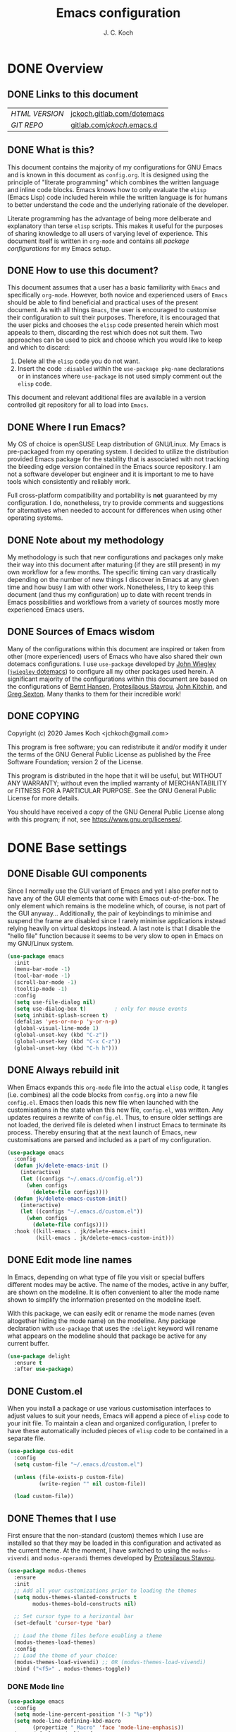 #+TITLE: Emacs configuration
#+AUTHOR: J. C. Koch
#+EMAIL: jchkoch@gmail.com

* DONE Overview
** DONE Links to this document
| /HTML VERSION/ | [[https://jckoch.gitlab.com/dotemacs][jckoch.gitlab.com/dotemacs]] |
| /GIT REPO/     | [[https://gitlab.com/jckoch/.emacs.d][gitlab.com/jckoch/.emacs.d]] |
** DONE What is this?
This document contains the majority of my configurations for GNU Emacs and is known in this document as ~config.org~.
It is designed using the principle of "literate programming" which combines the written language and inline code blocks.
Emacs knows how to only evaluate the ~elisp~ (Emacs Lisp) code included herein while the written language is for humans to better understand the code and the underlying rationale of the developer.

Literate programming has the advantage of being more deliberate and explanatory than terse ~elisp~ scripts.
This makes it useful for the purposes of sharing knowledge to all users of varying level of experience.
This document itself is written in ~org-mode~ and contains all /package configurations/ for my Emacs setup.
** DONE How to use this document?
This document assumes that a user has a basic familiarity with ~Emacs~ and specifically ~org-mode~.
However, both novice and experienced users of ~Emacs~ should be able to find beneficial and practical uses of the present document.
As with all things ~Emacs~, the user is encouraged to customise their configuration to suit their purposes.
Therefore, it is encouraged that the user picks and chooses the ~elisp~ code presented herein which most appeals to them, discarding the rest which does not suit them.
Two approaches can be used to pick and choose which you would like to keep and which to discard:
1. Delete all the ~elisp~ code you do not want.
2. Insert the code ~:disabled~ within the ~use-package pkg-name~ declarations or in instances where ~use-package~ is not used simply comment out the ~elisp~ code.
This document and relevant additional files are available in a version controlled git repository for all to load into ~Emacs~.
** DONE Where I run Emacs?
My OS of choice is openSUSE Leap distribution of GNU/Linux.
My Emacs is pre-packaged from my operating system.
I decided to utilize the distribution provided Emacs package for the stability that is associated with not tracking the bleeding edge version contained in the Emacs source repository.
I am not a software developer but engineer and it is important to me to have tools which consistently and reliably work.

Full cross-platform compatibility and portability is *not* guaranteed by my configuration.
I do, nonetheless, try to provide comments and suggestions for alternatives when needed to account for differences when using other operating systems.

** DONE Note about my methodology
My methodology is such that new configurations and packages only make their way into this document after maturing (if they are still present) in my own workflow for a few months.
The specific timing can vary drastically depending on the number of new things I discover in Emacs at any given time and how busy I am with other work.
Nonetheless, I try to keep this document (and thus my configuration) up to date with recent trends in Emacs possibilities and workflows from a variety of sources mostly more experienced Emacs users.
** DONE Sources of Emacs wisdom
Many of the configurations within this document are inspired or taken from other (more experienced) users of Emacs who have also shared their own dotemacs configurations.
I use ~use-package~ developed by [[http://www.newartisans.com][John Wiegley]] ([[https://github.com/jwiegley/dot-emacs/][=jwiegley= dotemacs]]) to configure all my other packages used herein.
A significant majority of the configurations within this document are based on the configurations of [[http://doc.norang.ca/org-mode.html][Bernt Hansen]], [[https://protesilaos.com/dotemacs/#h:9ff13b78-42b8-49fe-9e23-0307c780de93][Protesilaous Stavrou]], [[http://kitchingroup.cheme.cmu.edu/][John Kitchin]], and [[https://github.com/gregsexton][Greg Sexton]].
Many thanks to them for their incredible work!
** DONE COPYING
Copyright (c) 2020 James Koch <jchkoch@gmail.com>

This program is free software; you can redistribute it and/or
modify it under the terms of the GNU General Public License
as published by the Free Software Foundation; version 2
of the License.

This program is distributed in the hope that it will be useful,
but WITHOUT ANY WARRANTY; without even the implied warranty of
MERCHANTABILITY or FITNESS FOR A PARTICULAR PURPOSE.  See the
GNU General Public License for more details.

You should have received a copy of the GNU General Public License
along with this program; if not, see <https://www.gnu.org/licenses/>.
* DONE Base settings
** DONE Disable GUI components
Since I normally use the GUI variant of Emacs and yet I also prefer not to have any of the GUI elements that come with Emacs out-of-the-box.
The only element which remains is the modeline which, of course, is not part of the GUI anyway...
Additionally, the pair of keybindings to minimise and suspend the frame are disabled since I rarely minimise applications instead relying heavily on virtual desktops instead.
A last note is that I disable the "hello file" function because it seems to be very slow to open in Emacs on my GNU/Linux system.

#+begin_src emacs-lisp
  (use-package emacs
    :init
    (menu-bar-mode -1)
    (tool-bar-mode -1)
    (scroll-bar-mode -1)
    (tooltip-mode -1)
    :config
    (setq use-file-dialog nil)
    (setq use-dialog-box t)         ; only for mouse events
    (setq inhibit-splash-screen t)
    (defalias 'yes-or-no-p 'y-or-n-p)
    (global-visual-line-mode 1)
    (global-unset-key (kbd "C-z"))
    (global-unset-key (kbd "C-x C-z"))
    (global-unset-key (kbd "C-h h")))
#+end_src

** DONE Always rebuild init
When Emacs expands this ~org-mode~ file into the actual ~elisp~ code, it tangles (i.e. combines) all the code blocks from ~config.org~ into a new file ~config.el~.
Emacs then loads this new file when launched with the customisations in the state when this new file, ~config.el~, was written.
Any updates requires a rewrite of ~config.el~.
Thus, to ensure older settings are not loaded, the derived file is deleted when I instruct Emacs to terminate its process.
Thereby ensuring that at the next launch of Emacs, new customisations are parsed and included as a part of my configuration.

#+begin_src emacs-lisp
  (use-package emacs
    :config
    (defun jk/delete-emacs-init ()
      (interactive)
      (let ((configs "~/.emacs.d/config.el"))
        (when configs
          (delete-file configs))))
    (defun jk/delete-emacs-custom-init()
      (interactive)
      (let ((configs "~/.emacs.d/custom.el"))
        (when configs
          (delete-file configs))))
    :hook ((kill-emacs . jk/delete-emacs-init)
           (kill-emacs . jk/delete-emacs-custom-init)))
#+end_src

** DONE Edit mode line names
In Emacs, depending on what type of file you visit or special buffers different modes may be active.
The name of the modes, active in any buffer, are shown on the modeline.
It is often convenient to alter the mode name shown to simplify the information presented on the modeline itself.

With this package, we can easily edit or rename the mode names (even altogether hiding the mode name) on the modeline.
Any package declaration with ~use-package~ that uses the ~:delight~ keyword will rename what appears on the modeline should that package be active for any current buffer.

#+begin_src emacs-lisp
  (use-package delight
    :ensure t
    :after use-package)
#+end_src

** DONE Custom.el
When you install a package or use various customisation interfaces to adjust values to suit your needs, Emacs will append a piece of ~elisp~ code to your init file.
To maintain a clean and organized configuration, I prefer to have these automatically included pieces of ~elisp~ code to be contained in a separate file.

#+begin_src emacs-lisp
  (use-package cus-edit
    :config
    (setq custom-file "~/.emacs.d/custom.el")

    (unless (file-exists-p custom-file)
            (write-region "" nil custom-file))

    (load custom-file))
#+end_src

** DONE Themes that I use
First ensure that the non-standard (custom) themes which I use are installed so that they may be loaded in this configuration and activated as the current theme.
At the moment, I have switched to using the ~modus-vivendi~ and ~modus-operandi~ themes developed by [[https://protesilaos.com/dotemacs/#h:9ff13b78-42b8-49fe-9e23-0307c780de93][Protesilaous Stavrou]].

#+begin_src emacs-lisp
  (use-package modus-themes
    :ensure
    :init
    ;; Add all your customizations prior to loading the themes
    (setq modus-themes-slanted-constructs t
          modus-themes-bold-constructs nil)

    ;; Set cursor type to a horizontal bar
    (set-default 'cursor-type 'bar)

    ;; Load the theme files before enabling a theme
    (modus-themes-load-themes)
    :config
    ;; Load the theme of your choice:
    (modus-themes-load-vivendi) ;; OR (modus-themes-load-vivendi)
    :bind ("<f5>" . modus-themes-toggle))
#+end_src

*** DONE Mode line

#+begin_src emacs-lisp
  (use-package emacs
    :config
    (setq mode-line-percent-position '(-3 "%p"))
    (setq mode-line-defining-kbd-macro
          (propertize " Macro" 'face 'mode-line-emphasis))
    (setq-default mode-line-format
                  '("%e"
                    mode-line-front-space
                    mode-line-mule-info
                    mode-line-client
                    mode-line-modified
                    mode-line-remote
                    mode-line-frame-identification
                    mode-line-buffer-identification
                    "  "
                    (vc-mode vc-mode)
                    " "
                    mode-line-position
                    " "
                    mode-line-modes
                    "  "
                    mode-line-misc-info
                    mode-line-end-spaces)))
#+end_src

**** DONE Battery status
As my primary computer where I use Emacs is a laptop, it is convenient to include the battery status in the mode line. The following code is attributed to [[https://protesilaos.com/dotemacs/#h:9ff13b78-42b8-49fe-9e23-0307c780de93][Protesilaous Stavrou]] who writes:

 #+begin_quote
    Emacs offers a built-in library for presenting information about the status of the laptop's battery. Using it allows me to eliminate my dependence on the system panel and thus keep Emacs in full screen view without any interruptions.

    The default update interval is set to a single minute (in seconds), which is generally fine though I find that a slightly higher value works just as well. As for the format, it is designed to show a context-dependent, single character indicator about the current status, as well as the battery's overall percentage.

    Variable battery-mode-line-limit will hide the indicator if the value is above the declared threshold. 99 basically means "full". I use that instead of a 100 because sometimes the battery only ever fills up to 99.99, meaning that the indicator remains present at all times.
 #+end_quote

 #+begin_src emacs-lisp
   (use-package battery
     :config
     (setq battery-mode-line-format " [%b%p%%] ")
     (setq battery-mode-line-limit 99)
     (setq battery-update-interval 180)
     (setq battery-load-low 20)
     (setq battery-load-critical 10)
     :hook (after-init . display-battery-mode))
 #+end_src

**** DONE Display the current time
Adjust the format of how the current time of day is displayed on the mode line.
I use the 24h clock and like to also know the date.
For the date I use the typical European format of "%Y-%M-%D".

 #+begin_src emacs-lisp
   (use-package time
     :config
     (setq display-time-format "%Y-%M-%D  %H:%M")
     ;;;; Covered by `display-time-format'
     ;; (setq display-time-24hr-format t)
     ;; (setq display-time-day-and-date t)
     (setq display-time-interval 60)
     (setq display-time-mail-string "")
     (setq display-time-default-load-average nil)
     :hook (after-init . display-time-mode))
 #+end_src

*** DONE Keycast mode
To quote [[https://protesilaos.com/dotemacs/#h:9ff13b78-42b8-49fe-9e23-0307c780de93][Protesilaous Stavrou]]:

#+begin_quote
  Once enabled, this package uses the mode line to show the keys being pressed and the command they call. It is quite useful for screen casting.
#+end_quote

#+begin_src emacs-lisp
  (use-package moody
    :ensure t)

  (use-package keycast
    :ensure t
    :after moody
    :commands keycast-mode
    :config
    (setq keycast-window-predicate 'moody-window-active-p)
    (setq keycast-separator-width 1)
    (setq keycast-insert-after 'mode-line-end-spaces)
    (setq keycast-remove-tail-elements nil))
#+end_src

#+RESULTS:
: t

*** DONE Fringe mode
The fringe areas are to the right and left side of the Emacs frame. As [[https://protesilaos.com/dotemacs/#h:9ff13b78-42b8-49fe-9e23-0307c780de93][Protesilaous Stavrou]] explains:

#+begin_quote
  They can be used to show status-related or contextual feedback such as line truncation indicators, continuation lines, code linting markers, etc.
#+end_quote

#+begin_src emacs-lisp
  (use-package fringe
    :config
    (fringe-mode '(8 . 8))                          ; pixels
    (setq-default fringes-outside-margins nil)
    (setq-default indicate-buffer-boundaries nil)
    (setq-default indicate-empty-lines nil)
    (setq-default overflow-newline-into-fringe t))
#+end_src

#+RESULTS:
: t

*** DONE Diff highlights in the left fringe               :disabled:
The ~diff-hl~ package uses either fringe area to display changes in the current buffer if the file in the buffer is under version control.
This is a new package to me so I am still experimenting with it. I don't really like it. I find it too distracting from the editing or creation of content. I find myself being drawn to git and the depths of branching, merging, and re-basing instead of creating new content.

#+begin_src emacs-lisp
  (use-package diff-hl
    :disabled
    :ensure t
    :config
    (setq diff-hl-draw-borders nil)
    (setq diff-hl-side 'left)
   :hook ((after-init . global-diff-hl-mode)))
#+end_src

#+RESULTS:

*** DONE Toggle for line numbers and whitespace indicators
1. Display line numbers
   For the most part, I do not use these manual toggle very often; however, there are occasions where I want line numbers in a mode which I do not by default add line numbers.
   For these cases, I have these function to toggle line numbers on for a local buffer.
2. Display invisible characters (whitespace)
   Viewing whitespace is sometimes helpful to debug prose which is exported via \LaTeX to PDF documents or web pages.
   Mostly, this is kept inactive.

#+begin_src emacs-lisp
  (use-package emacs
    :config
    (defun jk/toggle-invisibles ()
      "Toggles the display of indentation and space characters."
      (interactive)
      (if (bound-and-true-p whitespace-mode)
          (whitespace-mode -1)
        (whitespace-mode)))

    (defun jk/toggle-line-numbers ()
      "Toggles the display of line numbers.  Applies to all buffers."
      (interactive)
      (if (bound-and-true-p display-line-numbers-mode)
          (display-line-numbers-mode -1)
        (display-line-numbers-mode)))

    :bind ("<f3>" . jk/toggle-line-numbers)
    :commands jk/toggle-invisibles)
#+end_src

* DONE Personal and security settings           :user_config_required:
The two setting configured here are personal to each user using this configuration and therefore must be configured by each user uniquely.
Personal user information is loaded through the file ~personal.org~.

#+begin_src emacs-lisp
  (org-babel-load-file (expand-file-name "~/.emacs.d/personal.org"))
#+end_src

** DONE Authenticate source
Package to remove sensitive data from this configuration to allow sharing on GitHub.
This package is primarily needed to allow access to my passwords stored in the standard UNIX password manager which uses GPG encryption.

#+begin_src emacs-lisp
  (use-package auth-source
    :config
    (setq auth-sources '("~/.authinfo.gpg" "~/.authinfo")))
#+end_src

* DONE Complete framework and extras
** DONE Ivy mode
#+BEGIN_QUOTE
Ivy is an interactive interface for completion in Emacs. Emacs uses completion mechanism in a variety of contexts: code, menus, commands, variables, functions, etc. Completion entails listing, sorting, filtering, previewing, and applying actions on selected items. When active, ivy-mode completes the selection process by narrowing available choices while previewing in the minibuffer. Selecting the final candidate is either through simple keyboard character inputs or through powerful regular expressions.

-taken from Ivy User Manual Copyright (C) 2015-2018 Free Software Foundation, Inc.
#+END_QUOTE

#+BEGIN_SRC emacs-lisp
  (use-package ivy
    :delight
    :init (ivy-mode 1)
    :bind (("C-c C-r" . ivy-resume)
           ("C-x B" . ivy-switch-buffer-other-window))
    :config
    (setq ivy-count-format "%d/%d")
    (setq ivy-use-virtual-buffers t)
    (setq org-refile-use-outline-path 'file
          org-outline-path-complete-in-steps nil))
#+END_SRC

** DONE Ivy pass
Ivy-pass is an interactive interface for password completion in Emacs for the Standard Unix Password Store. Ivy-pass uses the completion mechanism from Ivy for password completion.

#+BEGIN_SRC emacs-lisp
  (use-package ivy-pass
    :after ivy
    :delight
    :bind (("C-c p p" . ivy-pass)
           ("C-c p f" . password-store-copy-field)
           ("C-c p p" . password-store-copy))
    :commands ivy-pass)
#+END_SRC

* DONE General interface and interactions
This section contains configurations for aspects of the Emacs user interface.

** DONE Language settings for prose and code
*** DONE Recognize sub-words

#+begin_src emacs-lisp
  (use-package subword
    :delight
    :commands subword-mode
    :hook (prog-mode-hook . subword-mode))
#+end_src

*** DONE Flyspell (spell check)
I need spell checking for both English and German. Enable Flyspell Mode.
If you keep your spell check personal dictionary in particular location, change this variable as desired.
Some of this configuration is taken from Joel Kuiper (https://joelkuiper.eu/spellcheck_emacs) and some more from [[https://protesilaos.com/dotemacs/#h:9ff13b78-42b8-49fe-9e23-0307c780de93][Protesilaous Stavrou]] including a user-defined function to easily switch using different dictionaries for different languages.

Note: Using =aspell= as the dictionary will not work on Windows anymore as there is *no Windows binary* which works with Emacs 26.1 and greater, therefore best practice is to switch to using =hunspell=.
See link on how to do this for Windows [[https://lists.gnu.org/archive/html/help-gnu-emacs/2014-04/msg00030.html][here]] and for Linux simply go to your distribution and install it there.
On GNU/Linux most likely you need to download extra dictionaries from [[https://github.com/wooorm/dictionaries][this link]] like for the German language.

#+begin_src emacs-lisp
  (setenv "DICPATH"
          "/usr/share/hunspell")
#+end_src

#+BEGIN_SRC emacs-lisp
  (use-package flyspell
    :delight
    :commands (ispell-change-dictionary
               ispell-word
               flyspell-buffer
               flyspell-mode
               flyspell-region)
    :config
    (setq flyspell-issue-message-flag nil)
    (setq flyspell-issue-welcome-flag nil)

    (when (executable-find "hunspell")
      (setq-default ispell-program-name "hunspell")
      (setq ispell-really-hunspell t))
    (setq ispell-dictionary "en_CA-large")
    (setq ispell-personal-dictionary (concat user-emacs-directory ".ispell"))

    (dolist (hook '(text-mode-hook))
       (add-hook hook (lambda () (flyspell-mode 1))))
    (dolist (mode '(emacs-lisp-mode-hook
                    python-mode-hook
                    R-mode-hook))
      (add-hook mode (lambda () (flyspell-prog-mode))))

    (defun flyspell-check-next-highlighted-word ()
      "Custom function to spell check next highlighted word"
      (interactive)
      (flyspell-goto-next-error)
      (ispell-word))

    (defun jk/ispell-toggle-dictionaries ()
      "Toggle between English and German dictionaries."
      (interactive)
      (if (string= ispell-current-dictionary "en_CA-large")
          (ispell-change-dictionary "de_DE")
        (ispell-change-dictionary "en_CA-large")))

    :bind (("<f8>" . ispell-word)
           ("M-<f8>" . jk/ispell-toggle-dictionaries)))
#+END_SRC

characterise

*** DONE Flycheck (code linting)

#+begin_src emacs-lisp
  (use-package flycheck
    :ensure t
    :delight
    :commands flycheck-mode
    :config
    (setq flycheck-check-syntax-automatically
          '(save mode-enabled)))
#+end_src

Also, a Flycheck indicator in the mode line.

#+begin_src emacs-lisp
  (use-package flycheck-indicator
    :ensure t
    :delight
    :after flycheck
    :hook (flycheck-mode . flycheck-indicator-mode))
#+end_src

*** DONE Markdown support

#+begin_src emacs-lisp
  (use-package markdown-mode
    :ensure t
    :mode ("\\.md\\'" . markdown-mode))
#+end_src

*** DONE Parentheses
Enable parentheses matching.
Extremely useful for writing ~elisp~ code and \LaTeX equations.

#+begin_src emacs-lisp
  (use-package parens
    :delight
    :config
    (setq show-paren-style 'paranthesis)
    (setq show-paren-when-point-in-periphery t)
    (setq show-paren-when-point-inside-paren nil)
    :hook (after-init . show-paren-mode))
#+end_src

*** DONE Tabs, indentation, and the TAB key
As I fan of the Python programming language as well as Emacs, I believe strongly in tabs (i.e. in the sense of the tab character) when dealing with text files and indenting code.
However, as [[https://protesilaos.com/dotemacs/#h:9ff13b78-42b8-49fe-9e23-0307c780de93][Protesilaous Stavrou]] notes:

#+begin_quote
  ..., I understand that elisp uses its own approach, which I do not want to interfere with. Also, Emacs tends to perform alignments by mixing tabs with spaces, which can actually lead to misalignments depending on certain variables such as the size of the tab. As such, I am disabling tabs by default.

  If there ever is a need to use different settings in other modes, we can customise them via hooks. This is not an issue I have encountered yet and am therefore refraining from solving a problem that does not affect me.
#+end_quote


#+begin_src emacs-lisp
  (use-package emacs
    :config
    (setq-default tab-always-indent t)
    (setq-default tab-width 4)
    (setq-default indent-tabs-mode nil))
#+end_src

*** DONE Delete trailing whitespace
#+begin_quote
  This always creates unnecessary diffs in git. Just delete it upon saving.
#+end_quote

#+begin_src emacs-lisp
  (use-package emacs
    :hook (before-save . delete-trailing-whitespace))
#+end_src

** DONE Coding settings and completions
*** DONE Python mode

#+begin_src emacs-lisp
  (use-package python-mode
    :delight python-mode "PI"
    :mode "\\.py\\'")

  (setq python-shell-interpreter "ipython"
        python-shell-interpreter-args "-i --simple-prompt")
#+end_src

*** CANCELLED ob-ipython                                 :CANCELLED:
- State "CANCELLED"  from              [2021-05-29 Sat 23:25] \\
  is no longer an option
Set up for =ob-ipython= package. Here the "base" virtual environment of the anaconda python distribution is used by setting the =org-babel-python-command= to the location of the =ipython= executable (or symlink) of the anaconda python distribution.

#+begin_src emacs-lisp
  (use-package ob-ipython
    :disabled
    :load-path "dev-pkgs/ob-ipython"
     :config
     (setq org-babel-python-command "ipython"))
#+end_src

*** DONE Python IDE: Elpy-mode

#+begin_src emacs-lisp
  (use-package elpy
    :ensure t
    :init
    (elpy-enable)
    :config
    (setq elpy-rpc-python-command "python3")
    (setq elpy-rpc-virtualenv "/winc/jk/programming/python/default-env"))
#+end_src

*** DONE company-mode

#+begin_src emacs-lisp
  (use-package company
    :diminish company-mode
    :init
    (global-company-mode)
    :config
    ;; set default `company-backends'
    (setq company-backends
          '((company-files          ; files & directory
             company-keywords       ; keywords
             company-capf)  ; completion-at-point-functions
            (company-abbrev company-dabbrev)
            ))
  
    (use-package company-statistics
      :init
      (company-statistics-mode))
    
    (use-package company-web)
    
    (use-package company-try-hard
      :bind     (("C-<tab>" . company-try-hard)
                  :map company-active-map
                  ("C-<tab>" . company-try-hard)))
    
    (use-package company-quickhelp
      :config
      (company-quickhelp-mode))
    
  )
#+end_src

#+RESULTS:

* DONE Applications and utilities
** DONE Org-Mode (getting things done)
To quote [[http://orgmode.org/][Carsten Dominik]],

#+BEGIN_QUOTE
Org mode is for keeping notes, maintaining TODO lists, planning projects, and
authoring documents with a fast and effective plain-text system.
#+END_QUOTE

*** DONE Org basic configurations

#+begin_src emacs-lisp
  (use-package org
    :ensure org-contrib
    :init
    (defun bh/verify-refile-target ()
      "Exclude todo keywords with a done state from refile targets"
      (not (member (nth 2 (org-heading-components)) org-done-keywords)))
    :config
    (setq org-structure-template-alist
          '(("s" . "src")
            ("x" . "export latex")
            ("E" . "src emacs-lisp")
            ("e" . "example")
            ("q" . "quote")
            ("V" . "verbatim")
            ("p" . "src python")
            ("ipy" . "src ipython :session :results output drawer")))
    ;; refile, todo
    (setq org-default-notes-file (concat default-directory "refile.org"))
    (setq org-refile-targets (quote ((nil :maxlevel . 9)
                                     (org-agenda-files :maxlevel . 9))))
    (setq org-refile-allow-creating-parent-nodes (quote confirm))
    (setq org-refile-target-verify-function 'bh/verify-refile-target)
    ;; code blocks
    (setq org-confirm-babel-evaluate nil)
    ;; preview latex equations
    (setq org-format-latex-options (plist-put org-format-latex-options :foreground "White"))
    (setq org-format-latex-options (plist-put org-format-latex-options :scale 2.0))
    ;; get extra functionality (ignore headlines but export content)
    (require 'ox-extra)
    (ox-extras-activate '(ignore-headlines))
    :bind (("C-c l" . org-insert-link)
           ("C-o" . org-open-at-point)
           ("<f9> I" . bh/punch-in)
           ("<f9> O" . bh/punch-out)
           ("<f9> SPC" . bh/clock-in-last-task)
           ("C-c d" . org-decrypt-entry)))
#+end_src

*** DONE Org-todo states

 #+begin_src emacs-lisp
   (use-package org
     :config
     (setq org-todo-keywords
           '((sequence "TODO(t)" "NEXT(n)" "|" "DONE(d)" "REVIEW(r)")
             (sequence "WAITING(w@/!)" "HOLD(h@/!)" "|" "CANCELLED(c@/!)" "PHONE" "MEETING")))

     (setq org-todo-keyword-faces
           '(("TODO" :foreground "#ff6666" :weight bold)
             ("NEXT" :foreground "#6666ff" :weight bold)
             ("DONE" :foreground "#32cd32" :weight bold)
             ("REVIEW" :foreground "#ff0000" :weight bold)
             ("WAITING" :foreground "#ffc966" :weight bold)
             ("HOLD" :foreground "#ff66ff" :weight bold)
             ("CANCELLED" :foreground "#32cd32" :weight bold)
             ("MEETING" :foreground "#32cd32" :weight bold)
             ("PHONE" :foreground "#32cd32" :weight bold)))

     (setq org-use-fast-todo-selection t))
 #+end_src

*** DONE Org-tag configuration

 #+begin_src emacs-lisp
   (use-package org
     :config
     (setq org-todo-state-tags-triggers                              ; TODO state tag triggers
           (quote (("CANCELLED" ("CANCELLED" . t))
                   ("WAITING" ("WAITING" . t))
                   ("HOLD" ("WAITING") ("HOLD" . t))
                   (done ("WAITING") ("HOLD"))
                   ("TODO" ("WAITING") ("CANCELLED") ("HOLD"))
                   ("NEXT" ("WAITING") ("CANCELLED") ("HOLD"))
                   ("DONE" ("WAITING") ("CANCELLED") ("HOLD")))))

     (setq org-tags-column -70))                                     ; Tag placement
 #+end_src

*** DONE Org indent

 #+begin_src emacs-lisp
   (use-package org-indent
     :after org
     :delight
     :config
     (setq org-startup-indented t))
 #+end_src

*** DONE Org-capture templates
When a new task occurs and needs to be added, org-capture allows me to easily capture it.
I categorize it into a few new groups that I use as templates:
+ A new task (t)
+ A meeting (m)
+ A email I need to respond to (e)
+ A phone call (p)
+ A new note (n)
+ A interruption (i)
+ A new habit (h)
+ A org protocol (w)

#+begin_src emacs-lisp
  (use-package org-capture
    :config
    (setq org-capture-templates
          (quote (("t" "todo" entry (file "/winc/jk/myLife/refile.org")
                   "* TODO %?\n%U\n%a\n" :clock-in t :clock-resume t)
                  ("e" "respond" entry (file "/winc/jk/myLife/refile.org")
                   "* NEXT Respond to %:from on %:subject\nSCHEDULED: %t\n%U\n%a\n" :clock-in t :clock-resume t)
                  ("n" "note" entry (file "/winc/jk/myLife/refile.org")
                   "* %? :NOTE:\n%U\n%a\n" :clock-in t :clock-resume t)
                  ("i" "Journal" entry (file+datetree "/winc/jk/myLife/diary.org")
                   "* %?\n%U\n" :clock-in t :clock-resume t)
                  ("w" "org-protocol" entry (file "/winc/jk/myLife/refile.org")
                   "* TODO Review %c\n%U\n" :immediate-finish t)
                  ("m" "Meeting" entry (file "/winc/jk/myLife/refile.org")
                   "* MEETING with %? :MEETING:\n%U" :clock-in t :clock-resume t)
                  ("p" "Phone call" entry (file "/winc/jk/myLife/refile.org")
                   "* PHONE %? :PHONE:\n%U" :clock-in t :clock-resume t)
                  ("h" "Habit" entry (file "/winc/jk/myLife/refile.org")
                   "* NEXT %?\n%U\n%a\nSCHEDULED: %(format-time-string \"%<<%Y-%m-%d %a .+1d/3d>>\")\n:PROPERTIES:\n:STYLE: habit\n:REPEAT_TO_STATE: NEXT\n:END:\n"))))
    :bind ("C-c c" . org-capture))

#+end_src

*** DONE Org agenda
**** DONE Custom agenda functions
Many thanks to [[http://doc.norang.ca/org-mode.html][Bernt Hansen]] for sharing his dotemacs configuration online.
His agenda view customisations are pure Emacs gold.

#+BEGIN_SRC emacs-lisp
  (defun bh/find-project-task ()
    "Move point to the parent (project) task if any"
    (save-restriction
      (widen)
      (let ((parent-task (save-excursion (org-back-to-heading 'invisible-ok) (point))))
        (while (org-up-heading-safe)
          (when (member (nth 2 (org-heading-components)) org-todo-keywords-1)
            (setq parent-task (point))))
        (goto-char parent-task)
        parent-task)))

  (defun bh/is-project-p ()
    "Any task with a todo keyword subtask"
    (save-restriction
      (widen)
      (let ((has-subtask)
            (subtree-end (save-excursion (org-end-of-subtree t)))
            (is-a-task (member (nth 2 (org-heading-components)) org-todo-keywords-1)))
        (save-excursion
          (forward-line 1)
          (while (and (not has-subtask)
                      (< (point) subtree-end)
                      (re-search-forward "^\*+ " subtree-end t))
            (when (member (org-get-todo-state) org-todo-keywords-1)
              (setq has-subtask t))))
        (and is-a-task has-subtask))))

  (defun bh/is-project-subtree-p ()
    "Any task with a todo keyword that is in a project subtree.
  Callers of this function already widen the buffer view."
    (let ((task (save-excursion (org-back-to-heading 'invisible-ok)
                                (point))))
      (save-excursion
        (bh/find-project-task)
        (if (equal (point) task)
            nil
          t))))

  (defun bh/is-task-p ()
    "Any task with a todo keyword and no subtask"
    (save-restriction
      (widen)
      (let ((has-subtask)
            (subtree-end (save-excursion (org-end-of-subtree t)))
            (is-a-task (member (nth 2 (org-heading-components)) org-todo-keywords-1)))
        (save-excursion
          (forward-line 1)
          (while (and (not has-subtask)
                      (< (point) subtree-end)
                      (re-search-forward "^\*+ " subtree-end t))
            (when (member (org-get-todo-state) org-todo-keywords-1)
              (setq has-subtask t))))
        (and is-a-task (not has-subtask)))))

  (defun bh/is-subproject-p ()
    "Any task which is a subtask of another project"
    (let ((is-subproject)
          (is-a-task (member (nth 2 (org-heading-components)) org-todo-keywords-1)))
      (save-excursion
        (while (and (not is-subproject) (org-up-heading-safe))
          (when (member (nth 2 (org-heading-components)) org-todo-keywords-1)
            (setq is-subproject t))))
      (and is-a-task is-subproject)))

  (defun bh/list-sublevels-for-projects-indented ()
    "Set org-tags-match-list-sublevels so when restricted to a subtree we list all subtasks.
    This is normally used by skipping functions where this variable is already local to the agenda."
    (if (marker-buffer org-agenda-restrict-begin)
        (setq org- tags-match-list-sublevels 'indented)
      (setq org-tags-match-list-sublevels nil))
    nil)

  (defun bh/list-sublevels-for-projects ()
    "Set org-tags-match-list-sublevels so when restricted to a subtree we list all subtasks.
    This is normally used by skipping functions where this variable is already local to the agenda."
    (if (marker-buffer org-agenda-restrict-begin)
        (setq org-tags-match-list-sublevels t)
      (setq org-tags-match-list-sublevels nil))
    nil)

  (defvar bh/hide-scheduled-and-waiting-next-tasks t)

  (defun bh/toggle-next-task-display ()
    (interactive)
    (setq bh/hide-scheduled-and-waiting-next-tasks (not bh/hide-scheduled-and-waiting-next-tasks))
    (when  (equal major-mode 'org-agenda-mode)
      (org-agenda-redo))
    (message "%s WAITING and SCHEDULED NEXT Tasks" (if bh/hide-scheduled-and-waiting-next-tasks "Hide" "Show")))

  (defun bh/skip-stuck-projects ()
    "Skip trees that are not stuck projects"
    (save-restriction
      (widen)
      (let ((next-headline (save-excursion (or (outline-next-heading) (point-max)))))
        (if (bh/is-project-p)
            (let* ((subtree-end (save-excursion (org-end-of-subtree t)))
                   (has-next ))
              (save-excursion
                (forward-line 1)
                (while (and (not has-next) (< (point) subtree-end) (re-search-forward "^\\*+ NEXT " subtree-end t))
                  (unless (member "WAITING" (org-get-tags-at))
                    (setq has-next t))))
              (if has-next
                  nil
                next-headline)) ; a stuck project, has subtasks but no next task
          nil))))

  (defun bh/skip-non-stuck-projects ()
    "Skip trees that are not stuck projects"
    ;; (bh/list-sublevels-for-projects-indented)
    (save-restriction
      (widen)
      (let ((next-headline (save-excursion (or (outline-next-heading) (point-max)))))
        (if (bh/is-project-p)
            (let* ((subtree-end (save-excursion (org-end-of-subtree t)))
                   (has-next ))
              (save-excursion
                (forward-line 1)
                (while (and (not has-next) (< (point) subtree-end) (re-search-forward "^\\*+ NEXT " subtree-end t))
                  (unless (member "WAITING" (org-get-tags-at))
                    (setq has-next t))))
              (if has-next
                  next-headline
                nil)) ; a stuck project, has subtasks but no next task
          next-headline))))

  (defun bh/skip-non-projects ()
    "Skip trees that are not projects"
    ;; (bh/list-sublevels-for-projects-indented)
    (if (save-excursion (bh/skip-non-stuck-projects))
        (save-restriction
          (widen)
          (let ((subtree-end (save-excursion (org-end-of-subtree t))))
            (cond
             ((bh/is-project-p)
              nil)
             ((and (bh/is-project-subtree-p) (not (bh/is-task-p)))
              nil)
             (t
              subtree-end))))
      (save-excursion (org-end-of-subtree t))))

  (defun bh/skip-non-tasks ()
    "Show non-project tasks.
  Skip project and sub-project tasks, habits, and project related tasks."
    (save-restriction
      (widen)
      (let ((next-headline (save-excursion (or (outline-next-heading) (point-max)))))
        (cond
         ((bh/is-task-p)
          nil)
         (t
          next-headline)))))

  (defun bh/skip-project-trees-and-habits ()
    "Skip trees that are projects"
    (save-restriction
      (widen)
      (let ((subtree-end (save-excursion (org-end-of-subtree t))))
        (cond
         ((bh/is-project-p)
          subtree-end)
         ((org-is-habit-p)
          subtree-end)
         (t
          nil)))))

  (defun bh/skip-projects-and-habits-and-single-tasks ()
    "Skip trees that are projects, tasks that are habits, single non-project tasks"
    (save-restriction
      (widen)
      (let ((next-headline (save-excursion (or (outline-next-heading) (point-max)))))
        (cond
         ((org-is-habit-p)
          next-headline)
         ((and bh/hide-scheduled-and-waiting-next-tasks
               (member "WAITING" (org-get-tags-at)))
          next-headline)
         ((bh/is-project-p)
          next-headline)
         ((and (bh/is-task-p) (not (bh/is-project-subtree-p)))
          next-headline)
         (t
          nil)))))

  (defun bh/skip-project-tasks-maybe ()
    "Show tasks related to the current restriction.
  When restricted to a project, skip project and sub project tasks, habits, NEXT tasks, and loose tasks.
  When not restricted, skip project and sub-project tasks, habits, and project related tasks."
    (save-restriction
      (widen)
      (let* ((subtree-end (save-excursion (org-end-of-subtree t)))
             (next-headline (save-excursion (or (outline-next-heading) (point-max))))
             (limit-to-project (marker-buffer org-agenda-restrict-begin)))
        (cond
         ((bh/is-project-p)
          next-headline)
         ((org-is-habit-p)
          subtree-end)
         ((and (not limit-to-project)
               (bh/is-project-subtree-p))
          subtree-end)
         ((and limit-to-project
               (bh/is-project-subtree-p)
               (member (org-get-todo-state) (list "NEXT")))
          subtree-end)
         (t
          nil)))))

  (defun bh/skip-project-tasks ()
    "Show non-project tasks.
  Skip project and sub-project tasks, habits, and project related tasks."
    (save-restriction
      (widen)
      (let* ((subtree-end (save-excursion (org-end-of-subtree t))))
        (cond
         ((bh/is-project-p)
          subtree-end)
         ((org-is-habit-p)
          subtree-end)
         ((bh/is-project-subtree-p)
          subtree-end)
         (t
          nil)))))

  (defun bh/skip-non-project-tasks ()
    "Show project tasks.
  Skip project and sub-project tasks, habits, and loose non-project tasks."
    (save-restriction
      (widen)
      (let* ((subtree-end (save-excursion (org-end-of-subtree t)))
             (next-headline (save-excursion (or (outline-next-heading) (point-max)))))
        (cond
         ((bh/is-project-p)
          next-headline)
         ((org-is-habit-p)
          subtree-end)
         ((and (bh/is-project-subtree-p)
               (member (org-get-todo-state) (list "NEXT")))
          subtree-end)
         ((not (bh/is-project-subtree-p))
          subtree-end)
         (t
          nil)))))

  (defun bh/skip-projects-and-habits ()
    "Skip trees that are projects and tasks that are habits"
    (save-restriction
      (widen)
      (let ((subtree-end (save-excursion (org-end-of-subtree t))))
        (cond
         ((bh/is-project-p)
          subtree-end)
         ((org-is-habit-p)
          subtree-end)
         (t
          nil)))))

  (defun bh/skip-non-subprojects ()
    "Skip trees that are not projects"
    (let ((next-headline (save-excursion (outline-next-heading))))
      (if (bh/is-subproject-p)
          nil
        next-headline)))

#+END_SRC

#+RESULTS:
: bh/skip-non-subprojects

**** DONE Org habits

#+begin_src emacs-lisp
  (use-package org-habit
    :after org
    :delight)
#+end_src

**** DONE Org agenda custom commands

#+begin_src emacs-lisp
  (use-package org-agenda
    :after org-habit
    :config
    (setq org-agenda-files (list default-directory))
    (setq org-agenda-span 'day)
    (setq org-agenda-use-time-grid t)
    (setq org-agenda-diary-file (concat default-directory "diary.org"))

    (setq org-modules (quote (org-habit)))
    (setq org-habit-show-habits-only-for-today t)
    (setq org-habit-graph-column 45)

    (setq org-agenda-custom-commands
          (quote (("N" "Notes" tags "NOTE"
                   ((org-agenda-overriding-header "Notes")
                    (org-tags-match-list-sublevels t)))
                  ("h" "Habits" tags-todo "STYLE=\"habit\""
                   ((org-agenda-overriding-header "Habits")
                    (org-agenda-sorting-strategy
                     '(todo-state-down effort-up category-keep))))
                  ("a" "Agenda"
                   ((agenda "" nil)
                    (tags "REFILE"
                          ((org-agenda-overriding-header "Tasks to Refile")
                           (org-tags-match-list-sublevels nil)))
                    (tags-todo "-CANCELLED/!NEXT"
                               ((org-agenda-overriding-header (concat "Project Next Tasks"
                                                                      (if bh/hide-scheduled-and-waiting-next-tasks
                                                                          ""
                                                                        " (including WAITING and SCHEDULED tasks)")))
                                (org-agenda-skip-function 'bh/skip-projects-and-habits-and-single-tasks)
                                (org-tags-match-list-sublevels t)
                                (org-agenda-todo-ignore-scheduled bh/hide-scheduled-and-waiting-next-tasks)
                                (org-agenda-todo-ignore-deadlines bh/hide-scheduled-and-waiting-next-tasks)
                                (org-agenda-todo-ignore-with-date bh/hide-scheduled-and-waiting-next-tasks)
                                (org-agenda-sorting-strategy
                                 '(todo-state-down effort-up category-keep))))
                    (tags-todo "-REFILE-CANCELLED-WAITING-HOLD/!"
                               ((org-agenda-overriding-header (concat "Standalone Tasks"
                                                                      (if bh/hide-scheduled-and-waiting-next-tasks
                                                                          ""
                                                                        " (including WAITING and SCHEDULED tasks)")))
                                (org-agenda-skip-function 'bh/skip-project-tasks)
                                (org-agenda-todo-ignore-scheduled bh/hide-scheduled-and-waiting-next-tasks)
                                (org-agenda-todo-ignore-deadlines bh/hide-scheduled-and-waiting-next-tasks)
                                (org-agenda-todo-ignore-with-date bh/hide-scheduled-and-waiting-next-tasks)
                                (org-agenda-sorting-strategy
                                 '(category-keep))))
                    (tags-todo "-HOLD-CANCELLED/!"
                               ((org-agenda-overriding-header "Projects")
                                (org-agenda-skip-function 'bh/skip-non-projects)
                                (org-tags-match-list-sublevels 'indented)
                                (org-agenda-sorting-strategy
                                 '(category-keep))))
                    (tags-todo "-REFILE-CANCELLED-WAITING-HOLD/!"
                               ((org-agenda-overriding-header (concat "Project Subtasks"
                                                                      (if bh/hide-scheduled-and-waiting-next-tasks
                                                                          ""
                                                                        " (including WAITING and SCHEDULED tasks)")))
                                (org-agenda-skip-function 'bh/skip-non-project-tasks)
                                (org-agenda-todo-ignore-scheduled bh/hide-scheduled-and-waiting-next-tasks)
                                (org-agenda-todo-ignore-deadlines bh/hide-scheduled-and-waiting-next-tasks)
                                (org-agenda-todo-ignore-with-date bh/hide-scheduled-and-waiting-next-tasks)
                                (org-agenda-sorting-strategy
                                 '(category-keep))))
                    (tags-todo "-CANCELLED/!"
                               ((org-agenda-overriding-header "Stuck Projects")
                                (org-agenda-skip-function 'bh/skip-non-stuck-projects)
                                (org-agenda-sorting-strategy
                                 '(category-keep))))
                    (tags-todo "-CANCELLED+WAITING|HOLD/!"
                               ((org-agenda-overriding-header (concat "Waiting and Postponed Tasks"
                                                                      (if bh/hide-scheduled-and-waiting-next-tasks
                                                                          ""
                                                                        " (including WAITING and SCHEDULED tasks)")))
                                (org-agenda-skip-function 'bh/skip-non-tasks)
                                (org-tags-match-list-sublevels nil)
                                (org-agenda-todo-ignore-scheduled bh/hide-scheduled-and-waiting-next-tasks)
                                (org-agenda-todo-ignore-deadlines bh/hide-scheduled-and-waiting-next-tasks)))
                    (tags "-REFILE/"
                          ((org-agenda-overriding-header "Tasks to Archive")
                           (org-agenda-skip-function 'bh/skip-non-archivable-tasks)
                           (org-tags-match-list-sublevels nil))))
                   nil))))

    :hook ((org-agenda-mode . visual-line-mode))
    :bind (("<f10>" . org-agenda)
           ("C-x h" . org-habit-toggle-habits)))
#+end_src

#+RESULTS:
: org-habit-toggle-habits

*** DONE Org time clocking
**** DONE Custom clocking functions
Many thanks to [[http://doc.norang.ca/org-mode.html][Bernt Hansen]] for sharing his dotemacs configuration online.
His agenda view customisations are pure Emacs gold.

#+BEGIN_SRC emacs-lisp
  (defun bh/clock-in-to-next (kw)
    "Switch a task from TODO to NEXT when clocking in.
  Skips capture tasks, projects, and subprojects.
  Switch projects and subprojects from NEXT back to TODO"
    (when (not (and (boundp 'org-capture-mode) org-capture-mode))
      (cond
       ((and (member (org-get-todo-state) (list "TODO"))
             (bh/is-task-p))
        "NEXT")
       ((and (member (org-get-todo-state) (list "NEXT"))
             (bh/is-project-p))
        "TODO"))))

  (defun bh/find-project-task ()
    "Move point to the parent (project) task if any"
    (save-restriction
      (widen)
      (let ((parent-task (save-excursion (org-back-to-heading 'invisible-ok) (point))))
        (while (org-up-heading-safe)
          (when (member (nth 2 (org-heading-components)) org-todo-keywords-1)
            (setq parent-task (point))))
        (goto-char parent-task)
        parent-task)))

  (defun bh/clock-in-default-task ()
    (save-excursion
      (org-with-point-at org-clock-default-task
        (org-clock-in))))

  (defun bh/clock-in-parent-task ()
    "Move point to the parent (project) task if any and clock in"
    (let ((parent-task))
      (save-excursion
        (save-restriction
          (widen)
          (while (and (not parent-task) (org-up-heading-safe))
            (when (member (nth 2 (org-heading-components)) org-todo-keywords-1)
              (setq parent-task (point))))
          (if parent-task
              (org-with-point-at parent-task
                (org-clock-in))
            (when bh/keep-clock-running
              (bh/clock-in-default-task)))))))

  (defun bh/clock-in-organization-task-as-default ()
    (interactive)
    (org-with-point-at (org-id-find bh/organization-task-id 'marker)
      (org-clock-in '(16))))

  (defun bh/clock-out-maybe ()
    (when (and bh/keep-clock-running
               (not org-clock-clocking-in)
               (marker-buffer org-clock-default-task)
               (not org-clock-resolving-clocks-due-to-idleness))
      (bh/clock-in-parent-task)))

  (add-hook 'org-clock-out-hook 'bh/clock-out-maybe 'append)

  (defun bh/remove-empty-drawer-on-clock-out ()
    (interactive)
    (save-excursion
      (beginning-of-line 0)
      (org-remove-empty-drawer-at (point))))

  (defun bh/punch-in (arg)
    "Start continuous clocking and set the default task to the selected task.  If no task is selected set the Organization task as the default task."
    (interactive "p")
    (setq bh/keep-clock-running t)
    (if (equal major-mode 'org-agenda-mode)
        ;; We're in the agenda
        (let* ((marker (org-get-at-bol 'org-hd-marker))
               (tags (org-with-point-at marker (org-get-tags-at))))
          (if (and (eq arg 4) tags)
              (org-agenda-clock-in '(16))
            (bh/clock-in-organization-task-as-default)))
      ;; We are not in the agenda
      (save-restriction
        (widen)
        ; Find the tags on the current task
        (if (and (equal major-mode 'org-mode) (not (org-before-first-heading-p)) (eq arg 4))
            (org-clock-in '(16))
          (bh/clock-in-organization-task-as-default)))))

  (defun bh/punch-out ()
    (interactive)
    (setq bh/keep-clock-running nil)
    (when (org-clock-is-active)
      (org-clock-out))
    (org-agenda-remove-restriction-lock))
#+END_SRC

**** DONE Org time clocking configuration

#+begin_src emacs-lisp
  (use-package org-clock
    :config
    (org-clock-persistence-insinuate)                  ; resume clocking task when emacs restarts
    (setq org-clock-history-length 23)                 ; show lots of clock history to make choosing easier
    (setq org-clock-in-resume t)
    (setq org-clock-report-include-clocking-task t)    ; Include current clocking task in clock reports
    (setq org-time-clocksum-format                     ; Clockreport time format
          (quote (:hours "%d"
                  :require-hours t
                  :minutes ":%02d"
                  :require-minutes t)))
    (setq org-clock-in-switch-to-state                  ; change state to next when clocking in
          'bh/clock-in-to-next)
    (setq org-clock-into-drawer t)                      ; log clocking information into drawers
    (setq org-drawers (quote ("PROPERTIES" "LOGBOOK"))) ; set drawers
    (setq org-clock-out-remove-zero-time-clocks t)
    (setq org-clock-out-when-done t)
    (setq org-clock-persist t)
    (setq org-clock-persist-query-resume nil)
    (setq org-clock-auto-clock-resolution (quote when-no-clock-is-running))
    (setq bh/keep-clock-running nil)
    (defvar bh/organization-task-id "default")
    (add-hook 'org-clock-out-hook 'bh/remove-empty-drawer-on-clock-out 'append)
    (setq org-duration-format (quote h:mm))
    (setq org-clock-idle-time 60)
  :bind (("<f7> i" . org-clock-in)
         ("<f7> o" . org-clock-out)))
#+end_src

**** DONE Org clock convenience agenda functions

#+BEGIN_SRC emacs-lisp
  (use-package org-clock-convenience
    :after org-clock
    :delight
    :bind (:map org-agenda-mode-map
                ("<S-up>" . org-clock-convenience-timestamp-up)
                ("<S-down>" . org-clock-convenience-timestamp-down)
                ("o" . org-clock-convenience-fill-gap)
                ("e" . org-clock-convenience-fill-gap-both)))
#+END_SRC

*** DONE Org source code blocks

#+begin_src emacs-lisp
  (use-package org-src
    :after org
    :config
    (setq org-src-tab-acts-natively t)
    (setq org-src-fontify-natively t)
    (org-babel-do-load-languages
     'org-babel-load-languages (quote ((emacs-lisp . t)
                                       (shell . t)
                                       (latex . t)
                                       (ledger . t)
                                       (ditaa . t)
                                       (python . t))))
    (setq org-ditaa-jar-path "/home/jkoch/.emacs.d/dev-pkgs/ditaa0_9/ditaa0_9.jar")
    (add-hook 'org-babel-after-execute-hook 'org-display-inline-images 'append)
    :bind (("<f2> c" . org-edit-src-code)
           ("<f2> x" . org-edit-src-exit)))
#+end_src

*** DONE Org export
Define all additional export backends.
Set =pdflatex= as main default way to generate PDF documents from source org-mode files.
Define beamer =LaTeX= class for presentations.

#+BEGIN_SRC emacs-lisp
  (use-package ox
    :after org
    :config
    (setq org-export-backends '(ascii beamer html icalendar latex odt ipynb))
    (add-to-list 'org-latex-packages-alist '("" "listings"))
    (add-to-list 'org-latex-packages-alist '("" "color"))
    (setq org-latex-listings t)

    (setq org-latex-pdf-process
          '("pdflatex -interaction nonstopmode -shell-escape -output-directory %o %f"
            "bibtex %b"
            "pdflatex -interaction nonstopmode -shell-escape -output-directory %o %f"
            "pdflatex -interaction nonstopmode -shell-escape -output-directory %o %f"))

    (eval-after-load "ox-latex"
      '(add-to-list 'org-latex-classes                                      ; beamer
                    `("beamer"
                      ,(concat "\\documentclass[presentation]{beamer}\n"
                               "[DEFAULT-PACKAGES]"
                               "[PACKAGES]"
                               "[EXTRA]\n")
                      ("\\section{%s}" . "\\section*{%s}")
                      ("\\subsection{%s}" . "\\subsection*{%s}")
                      ("\\subsubsection{%s}" . "\\subsubsection*{%s}"))))
    (eval-after-load "ox-latex"
      '(add-to-list 'org-latex-classes                                       ; report (no parts)
                    '("report-noparts"
                      "\\documentclass{report}"
                      ("\\chapter{%s}" . "\\chapter*{%s}")
                      ("\\section{%s}" . "\\section*{%s}")
                      ("\\subsection{%s}" . "\\subsection*{%s}")
                      ("\\subsubsection{%s}" . "\\subsubsection*{%s}")
                      ("\\paragraph{%s}" . "\\paragraph*{%s}")
                      ("\\subparagraph{%s}" . "\\subparagraph*{%s}"))))
    (eval-after-load "ox-latex"
      '(add-to-list 'org-latex-classes
                    '("svjour3"
                      "\\documentclass{svjour3}"
                      ("\\section{%s}" . "\\section*{%s}")
                      ("\\subsection{%s}" . "\\subsection*{%s}")
                      ("\\subsubsection{%s}" . "\\subsubsection*{%s}"))))
    (eval-after-load "ox-latex"
      '(add-to-list 'org-latex-classes
                    '("elsarticle"
                      "\\documentclass{elsarticle}"
                      ("\\section{%s}" . "\\section*{%s}")
                      ("\\subsection{%s}" . "\\subsection*{%s}")
                      ("\\subsubsection{%s}" . "\\subsubsection*{%s}")))))
#+END_SRC

**** DONE Export org-mode to Jupyter notebooks

#+begin_src emacs-lisp
  ;;(use-package ox-ipynb
  ;;  :load-path "dev-pkgs/ox-ipynb")

  (add-to-list 'load-path "~/.emacs.d/dev-pkgs/ox-ipynb")
  (require 'ox-ipynb)
#+end_src

**** DONE Experimental Microsoft Word export
From John Kitchin. Downloaded (static) elisp file.

#+begin_src emacs-lisp
  (use-package ox-word
    :load-path "dev-pkgs/ox-word"
    :commands ox-export-via-latex-pandoc-to-docx-and-open)
#+end_src

*** DONE Org html publishing

#+begin_src emacs-lisp
  (use-package ox
    :after org
    :init
    (defun my-html-preamble (arg)
      (with-temp-buffer
        (insert-file-contents my-blog-header-file)
        (buffer-string)))
    (defun my-html-postamble (arg)
      (with-temp-buffer
        (insert-file-contents my-blog-footer-file)
        (buffer-string)))
    :config
    (setq org-publish-use-timestamps-flag t)
    (setq org-html-head-include-default-style nil)
    (setq org-html-preamble-format '(("en" "")))

    ;; Header html files which could be common for all pages; however, have not gotten to work
    ;; instead I use in each org-mode source file a '#+INCLUDE: navbar-templates/navbar-index.org'
    ;; to include the desired HTML navigation bar. I choose this method as I wanted more flexibility
    ;; as to the format of the header/navigation bar on different parts of the website.
    (setq my-blog-header-file (concat base-directory "src/html-templates/header.html"))
    (setq  my-blog-footer-file (concat base-directory "src/html-templates/footer.html"))

    (setq org-publish-project-alist
          '(
            ("org-index"
             :base-directory "/winc/jk/website/jckoch.gitlab.io/src" ;; specify full path as string
             :base-extension "org"
             :publishing-directory "/winc/jk/website/jckoch.gitlab.io/public_html"
             :recursive nil
             :publishing-function org-html-publish-to-html
             :htmlized-source t
             :html-preamble my-html-preamble
             :html-postamble my-html-postamble
             )
            ("org-navbar"
             :base-directory "/winc/jk/website/jckoch.gitlab.io/src/navbar-templates"
             :base-extension "org"
             :publishing-directory "/winc/jk/website/jckoch.gitlab.io/public_html/navbar-templates"
             :recursive nil
             :publishing-function org-html-publish-to-html
             :htmlized-source t
             :html-preamble my-html-preamble
             :html-postamble my-html-postamble
             )
            ("org-blog"
             :base-directory "/winc/jk/website/jckoch.gitlab.io/src/blog"
             :base-extension "org"
             :publishing-directory "/winc/jk/website/jckoch.gitlab.io/public_html/blog"
             :recursive t
             :publishing-function org-html-publish-to-html
             :htmlized-source t
             :html-preamble my-html-preamble
             :html-postamble my-html-postamble
             )
            ("org-portfolio"
             :base-directory "/winc/jk/website/jckoch.gitlab.io/src/portfolio"
             :base-extension "org"
             :publishing-directory "/winc/jk/website/jckoch.gitlab.io/public_html/portfolio"
             :recursive t
             :publishing-function org-html-publish-to-html
             :htmlized-source t
             :html-preamble my-html-preamble
             :html-postamble my-html-postamble
             )
            ("org-publications"
             :base-directory "/winc/jk/website/jckoch.gitlab.io/src/publications"
             :base-extension "org"
             :publishing-directory "/winc/jk/website/jckoch.gitlab.io/public_html/publications"
             :recursive nil
             :publishing-function org-html-publish-to-html
             :htmlized-source t
             :html-preamble my-html-preamble
             :html-postamble my-html-postamble
             )
            ("org-static"
             :base-directory "/winc/jk/website/jckoch.gitlab.io/src/"
             :base-extension "css\\|js\\|png\\|jpg\\|gif\\|pdf\\|mp3\\|ogg\\|swf\\|html"
             :publishing-directory "/winc/jk/website/jckoch.gitlab.io/public_html/"
             :recursive t
             :publishing-function org-publish-attachment
             :htmlized-source t
             :html-preamble my-html-preamble
             :html-postamble my-html-postamble
             )
            ("org"
             :components ("org-index" "org-navbar" "org-blog" "org-publications" "org-portfolio" "org-static")
            )
            ("org-index-crkoch"
             :base-directory "/winc/jk/website/crkoch-ualberta-website/src" ;; or specify full path as string
             :base-extension "org"
             :publishing-directory "/winc/jk/website/crkoch-ualberta-website/public_html"
             :recursive nil
             :publishing-function org-html-publish-to-html
             :htmlized-source t
             :html-preamble my-html-preamble
             :html-postamble my-html-postamble
             )
            ("org-navbar-crkoch"
             :base-directory "/winc/jk/website/crkoch-ualberta-website/src/navbar-templates"
             :base-extension "org"
             :publishing-directory "/winc/jk/website/crkoch-ualberta-website/public_html/navbar-templates"
             :recursive nil
             :publishing-function org-html-publish-to-html
             :htmlized-source t
             :html-preamble my-html-preamble
             :html-postamble my-html-postamble
             )
            ("org-blog-crkoch"
             :base-directory "/winc/jk/website/crkoch-ualberta-website/src/blog"
             :base-extension "org"
             :publishing-directory "/winc/jk/website/crkoch-ualberta-website/public_html/blog"
             :recursive t
             :publishing-function org-html-publish-to-html
             :htmlized-source t
             :html-preamble my-html-preamble
             :html-postamble my-html-postamble
             )
            ("org-portfolio-crkoch"
             :base-directory "/winc/jk/website/crkoch-ualberta-website/src/portfolio"
             :base-extension "org"
             :publishing-directory "/winc/jk/website/crkoch-ualberta-website/public_html/portfolio"
             :recursive t
             :publishing-function org-html-publish-to-html
             :htmlized-source t
             :html-preamble my-html-preamble
             :html-postamble my-html-postamble
             )
            ("org-publications-crkoch"
             :base-directory "/winc/jk/website/crkoch-ualberta-website/src/publications"
             :base-extension "org"
             :publishing-directory "/winc/jk/website/crkoch-ualberta-website/public_html/publications"
             :recursive nil
             :publishing-function org-html-publish-to-html
             :htmlized-source t
             :html-preamble my-html-preamble
             :html-postamble my-html-postamble
             )
            ("org-static-crkoch"
             :base-directory "/winc/jk/website/crkoch-ualberta-website/src/"
             :base-extension "css\\|js\\|png\\|jpg\\|gif\\|pdf\\|mp3\\|ogg\\|swf\\|html"
             :publishing-directory "/winc/jk/website/crkoch-ualberta-website/public_html/"
             :recursive t
             :publishing-function org-publish-attachment
             :htmlized-source t
             :html-preamble my-html-preamble
             :html-postamble my-html-postamble
             )
            ("org-crkoch"
             :components ("org-index-crkoch" "org-navbar-crkoch" "org-blog-crkoch" "org-publications-crkoch" "org-portfolio-crkoch" "org-static-crkoch")
            )
            ("thesis-main"
             :base-directory "/winc/jk/chalmers/courses/THESIS/thesis"
             :publishing-directory "/winc/jk/chalmers/courses/THESIS/thesis/publish"
             :publishing-function org-latex-publish-to-latex
             :body-only nil
             :make-index nil
             )
            ("thesis-include"
             :base-directory "/winc/jk/chalmers/courses/THESIS/thesis/include"
             :base-extension "tex"
             :publishing-directory "/winc/jk/chalmers/courses/THESIS/thesis/publish/include"
             :recursive t
             :publishing-function org-publish-attachment
             :body-only t
             :make-index nil
             )
            ("thesis-chapters"
             :base-directory "/winc/jk/chalmers/courses/THESIS/thesis/chapters"
             :publishing-directory "/winc/jk/chalmers/courses/THESIS/thesis/publish/chapters"
             :publishing-function org-latex-publish-to-latex
             :body-only t
             :make-index nil
             )
            ("thesis-figure"
             :base-directory "/winc/jk/chalmers/courses/THESIS/thesis/figure"
             :base-extension "png\\|jpg\\|gif\\|pdf"
             :publishing-directory "/winc/jk/chalmers/courses/THESIS/thesis/publish/figure"
             :recursive t
             :publishing-function org-publish-attachment
             )
            ("thesis"
             :components ("thesis-main" "thesis-include" "thesis-chapters" "thesis-figure")
             ))))
#+end_src

*** DONE Org \LaTeX Mode

#+begin_src emacs-lisp
  (use-package cdlatex
    :after org
    :delight
    :commands turn-on-org-cdlatex)
#+end_src

*** DONE Org bibliography management

#+BEGIN_SRC emacs-lisp
  (use-package org-ref
    :ensure t
    :delight org-ref "bibREF"
    :init
    (require 'org-ref)
    (require 'doi-utils)
    (require 'org-ref-pdf)
    (require 'org-ref-isbn)
    (require 'org-ref-url-utils)
    (defun harvard-cite (key page)            ; harvard style citations
      (interactive (list (completing-read "Cite: " (orhc-bibtex-candidates))
                         (read-string "Page: ")))
      (insert
       (org-make-link-string (format "cite:%s"
                                     (cdr (assoc
                                           "=key="
                                           (cdr (assoc key (orhc-bibtex-candidates))))))
                             page)))

    (defun my/org-ref-open-pdf-at-point ()    ; open pdf with system pdf viewer
      "Open the pdf for bibtex key under point if it exists."
      (interactive)
      (let* ((results (org-ref-get-bibtex-key-and-file))
             (key (car results))
             (pdf-file (funcall org-ref-get-pdf-filename-function key)))
        (if (file-exists-p pdf-file)
            (find-file pdf-file)
          (message "No PDF found for %s" key))))
    :config
    (setq org-ref-bibliography-notes "/winc/jk/references/notes.org"
          org-ref-default-bibliography '("/winc/jk/references/references.bib")
          org-ref-pdf-directory "/winc/jk/references/pdfs/")
    (setq bibtex-completion-pdf-open-function
      (lambda (fpath)
        (start-process "open" "*open*" "open" fpath)))
    (setq bibtex-autokey-year-length 4
          bibtex-autokey-name-year-separator "_"
          bibtex-autokey-year-title-separator "_"
          bibtex-autokey-titleword-separator ""
          bibtex-autokey-titlewords 3
          bibtex-autokey-titlewords-stretch 1
          bibtex-autokey-titleword-length 5)
    (setq org-ref-open-pdf-function 'my/org-ref-open-pdf-at-point)
    (setq org-ref-completion-library 'org-ref-ivy-cite)
    :bind ("C-c i" . org-ref-insert-ref-link))
#+END_SRC

*** DONE Org basic presentations

#+BEGIN_SRC emacs-lisp
  (use-package org-tree-slide
    :defer t
    :delight org-tree-slide "treePRES"
    :bind (("<f1>" . org-tree-slide-mode)))
#+END_SRC

*** DONE Pomodoro technique in org mode

#+begin_src emacs-lisp
  (use-package org-pomodoro
    :ensure t
    :config
    (setq org-pomodoro-manual-break t)
    :bind ("<f7> p" . org-pomodoro))
#+end_src

** DONE \LaTeX documents

#+BEGIN_SRC emacs-lisp
  (use-package tex
    :ensure auctex
    :config
    (setq TeX-auto-save t)
    (setq TeX-parse-self t)
    (setq TeX-save-query nil))

  (use-package reftex
    :after auctex
    :config
    (setq reftex-plug-into-AUCTeX t)
    :hook (LaTeX-mode . turn-on-reftex))
#+END_SRC

** DONE View pdf documents

#+begin_src emacs-lisp
  (use-package pdf-tools
    :defer t
    :delight
    :magic  ("%PDF" . pdf-view-mode)
    :config
    (pdf-tools-install)
    (add-hook 'pdf-view-mode-hook (lambda() (linum-mode -1))))
#+end_src

** DONE Undo and redo utility
Package improves undo/redo commands within Emacs. Note that custom key binding for undo "C-z" replaces (removes) normal command to minimize the Emacs window.

#+begin_src emacs-lisp
  (use-package undo-tree
    :delight
    :bind (("C-z" . undo-tree-undo)
           ("C-S-z" . redo))
    :config
    (global-undo-tree-mode)              ; turn on everywhere
    (defalias 'redo 'undo-tree-redo))
#+end_src

** DONE Buffer list utility
Set the Buffer List buffer as to default with "ibuffer".

#+BEGIN_SRC emacs-lisp
  (use-package ibuffer
    :config
    (setq ibuffer-expert t)
    (setq ibuffer-display-summary nil)
    (setq ibuffer-use-other-window nil)
    (setq ibuffer-show-empty-filter-groups nil)
    (setq ibuffer-movement-cycle nil)
    (setq ibuffer-default-sorting-mode 'filename/process)
    ;;;; NOTE built into the Modus themes
    ;; (setq ibuffer-deletion-face 'dired-flagged)
    ;; (setq ibuffer-marked-face 'dired-marked)
    (setq ibuffer-title-face 'font-lock-doc-face)
    (setq ibuffer-use-header-line t)
    (setq ibuffer-default-shrink-to-minimum-size nil)
    (setq ibuffer-formats
          '((mark modified read-only locked " "
                  (name 30 30 :left :elide)
                  " "
                  (size 9 -1 :right)
                  " "
                  (mode 16 16 :left :elide)
                  " " filename-and-process)
            (mark " "
                  (name 16 -1)
                  " " filename)))
    (setq ibuffer-saved-filter-groups nil)

    ;;;; NOTE use the following if you need to define your own groups
    (setq ibuffer-saved-filter-groups
           '(("Main"
              ("Directories" (mode . dired-mode))
              ("Org" (mode . org-mode))
              ("Programming" (or
                              (mode . c-mode)
                              (mode . conf-mode)
                              (mode . css-mode)
                              (mode . emacs-lisp-mode)
                              (mode . html-mode)
                              (mode . mhtml-mode)
                              (mode . python-mode)
                              (mode . ruby-mode)
                              (mode . scss-mode)
                              (mode . shell-script-mode)
                              (mode . yaml-mode)))
              ("Markdown" (mode . markdown-mode))
              ("Magit" (or
                        (mode . magit-blame-mode)
                        (mode . magit-cherry-mode)
                        (mode . magit-diff-mode)
                        (mode . magit-log-mode)
                        (mode . magit-process-mode)
                        (mode . magit-status-mode)))
              ("Apps" (or
                       (mode . bongo-playlist-mode)
                       (mode . elfeed-search-mode)
                       (mode . elfeed-show-mode)))
              ("Gnus" (or
                       (mode . message-mode)
                       (mode . mail-mode)
                       (mode . gnus-article-mode)
                       (mode . gnus-group-mode)
                       (mode . gnus-server-mode)
                       (mode . gnus-summary-mode)))
              ("Emacs" (or
                        (name . "^\\*Help\\*$")
                        (name . "^\\*Custom.*")
                        (name . "^\\*Org Agenda\\*$")
                        (name . "^\\*info\\*$")
                        (name . "^\\*scratch\\*$")
                        (name . "^\\*Backtrace\\*$")
                        (name . "^\\*Messages\\*$"))))))
    :hook
    (ibuffer-mode . hl-line-mode)
    ;; NOTE enable this if you also intend to use the above filter
    (ibuffer-mode . (lambda ()
                      (ibuffer-switch-to-saved-filter-groups "Main")))
    :bind (("C-x C-b" . ibuffer)
           :map ibuffer-mode-map
           ("/ g" . ibuffer-filter-by-content)))
#+END_SRC

** DONE File utility: Dired
Setup for Dired mode to use as a file utility manager.
For example, turn on when using split panes that the default destination for copying files is the other open pane.

#+begin_src emacs-lisp
  (use-package dired
     :config
     (setq dired-dwim-target t))
#+end_src

** DONE Git utility: Magit
Set up Git version control from within Emacs using the package Magit.

#+begin_src emacs-lisp
  (use-package magit
    :init (cond
           ((eq system-type 'windows-nt)
            (setq magit-git-executable git-executable)))
     :bind (("C-x g" . magit-status)))
#+end_src

#+begin_src emacs-lisp
  (use-package git-commit
    :after magit
    :config
    (setq git-commit-summary-max-length 50)
    (setq git-commit-known-pseudo-headers
          '("Signed-off-by"
            "Acked-by"
            "Modified-by"
            "Cc"
            "Suggested-by"
            "Reported-by"
            "Tested-by"
            "Reviewed-by"))
    (setq git-commit-style-convention-checks
          '(non-empty-second-line
            overlong-summary-line)))
#+end_src

#+begin_src emacs-lisp
  (use-package magit-diff
    :after magit
    :config
    (setq magit-diff-refine-hunk t))

  (use-package diff
    :config
    (setq diff-font-lock-prettify nil)
    (setq diff-font-lock-syntax nil))
#+end_src

*** REVIEW Time machine, anyone

#+begin_src emacs-lisp
  (use-package git-timemachine
    :disabled
    :ensure t
    :commands git-timemachine)
#+end_src

** DONE Finances using double entry accounting
Plain-text double-entry accounting program.

#+BEGIN_SRC emacs-lisp
  (use-package ledger-mode
    :mode "\\.ledger\\'"
    :commands (org-babel-execute:ledger)
    :config
    (add-hook 'ledger-mode-hook
              (lambda ()
                (setq-local tab-always-indent 'complete)
                (setq-local completion-cycle-threshold t)
                (setq-local ledger-complete-in-steps t)
                (setq-local (ledger-clear-whole-transactions t)))))

  (use-package flycheck-ledger
    :after ledger-mode)
#+END_SRC

** DONE Try new packages
A package to try out other interesting GNU Emacs packages without having to install the packages.

#+BEGIN_SRC emacs-lisp
  (use-package try
    :ensure t)
#+END_SRC
